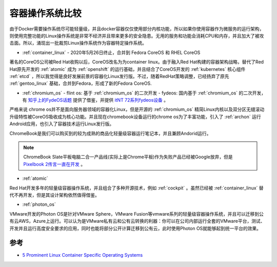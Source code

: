 .. _compare_container_os:

=================
容器操作系统比较
=================

由于Docker需要操作系统尽可能轻量级，并且docker容器仅仅使用部分内核功能，所以如果你使用容器作为微服务的运行架构，则使用完整功能的Linux操作系统是非常不经济并且带来更多的安全隐患。无用的服务和功能会消耗CPU和内存，并且加大了被攻击面。所以，涌现出一批裁剪Linux操作系统作为容器特定操作系统。

- :ref:`container_linux` - 2020年5月26日终止，合并到 Fedora CoreOS 和 RHEL CoreOS

著名的CoreOS公司被Red Hat收购以后，CoreOS改名为为container linux。由于融入Red Hat构建的容器架构战略，替代了Red Hat原先开发的 :ref:`atomic` 成为 :ref:`openshift` 的运行基础，并且结合了CoreOS开发的 :ref:`kubernetes` 核心组件 :ref:`etcd` ，所以我觉得是良好发展前景的容器化Linux发行版。不过，随着RedHat策略调整，已经扬弃了原先 :ref:`gentoo_linux` 基础，合并到Fedora，形成了新的Fedora CoreOS.

- :ref:`chromium_os`
  - flint os: 基于 :ref:`chromium_os` 的二次开发
  - fydeos: 国内基于 :ref:`chromium_os` 的二次开发，有 `知乎上的FydeOS话题 <https://www.zhihu.com/org/fydeos>`_ 提供了借鉴，并提供 `itNT 72系列fydeos设备 <https://fydeos.com/itnt72>`_ 。

严格来说 chrome os并不是面向服务器领域的容器化Linux，但是开源的 :ref:`chromium_os` 精简Linux内核以及双分区无缝滚动升级特性被CoreOS吸收成为核心功能。并且现在chromebook设备运行的chrome os为了丰富功能，引入了 :ref:`archon` 运行Android应用，也引入了容器技术运行Linux发行版。

ChromeBook是我们可以购买到的较为成熟的商品化轻量级容器运行笔记本，并且兼顾Andorid运行。

.. note::

   ChromeBook Slate平板电脑二合一产品线(实际上是Chrome平板)作为失败产品已经被Google放弃，但是 `Pixelbook 2传言一直在开发 <https://www.digitaltrends.com/computing/pixelbook-go-news-rumors-specs-release-date/>`_ 。

- :ref:`atomic`

Red Hat开发多年的轻量级容器操作系统，并且组合了多种开源技术，例如 :ref:`cockpit` 。虽然已经被 :ref:`container_linux` 替代不再开发，但是其设计架构依然值得借鉴。

- :ref:`photon_os`

VMware开发的Photon OS是针对VMware Sphere，VMware Fusion等vmware系列的轻量级容器操作系统，并且可以迁移到公有云AWS，Azure上运行。可以认为是VMware私有云和公有云转换的利器：你可以在公司内部运行全套的VMware平台，测试、开发并且运行高度安全要求的应用，同时也能将部分公开计算迁移到公有云，此时使用Photon OS就能够起到统一平台的效果。

参考
======

- `5 Prominent Linux Container Specific Operating Systems <https://linoxide.com/containers/linux-container-operating-systems/>`_
